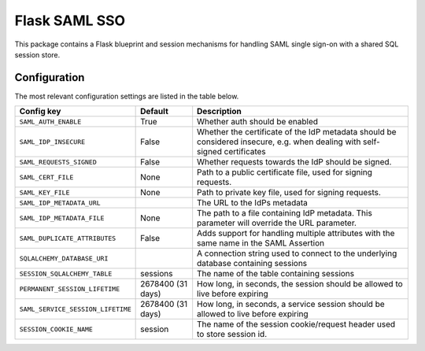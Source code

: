 Flask SAML SSO
==============

This package contains a Flask blueprint and session mechanisms for handling
SAML single sign-on with a shared SQL session store.

Configuration
-------------

The most relevant configuration settings are listed in the table below.

==================================  ==========================================  ============================================
Config key                          Default                                     Description
==================================  ==========================================  ============================================
``SAML_AUTH_ENABLE``                True                                        Whether auth should be enabled
``SAML_IDP_INSECURE``               False                                       Whether the certificate of the IdP metadata
                                                                                should be considered insecure, e.g. when
                                                                                dealing with self-signed certificates
``SAML_REQUESTS_SIGNED``            False                                       Whether requests towards the IdP should be
                                                                                signed.
``SAML_CERT_FILE``                  None                                        Path to a public certificate file, used for
                                                                                signing requests.
``SAML_KEY_FILE``                   None                                        Path to private key file, used for signing
                                                                                requests.
``SAML_IDP_METADATA_URL``                                                       The URL to the IdPs metadata
``SAML_IDP_METADATA_FILE``          None                                        The path to a file containing IdP metadata.
                                                                                This parameter will override the URL
                                                                                parameter.
``SAML_DUPLICATE_ATTRIBUTES``       False                                       Adds support for handling multiple
                                                                                attributes with the same name in the SAML
                                                                                Assertion
``SQLALCHEMY_DATABASE_URI``                                                     A connection string used to connect to the
                                                                                underlying database containing sessions
``SESSION_SQLALCHEMY_TABLE``        sessions                                    The name of the table containing sessions
``PERMANENT_SESSION_LIFETIME``      2678400 (31 days)                           How long, in seconds, the session should
                                                                                be allowed to live before expiring
``SAML_SERVICE_SESSION_LIFETIME``   2678400 (31 days)                           How long, in seconds, a service session
                                                                                should be allowed to live before expiring
``SESSION_COOKIE_NAME``             session                                     The name of the session cookie/request
                                                                                header used to store session id.
==================================  ==========================================  ============================================

